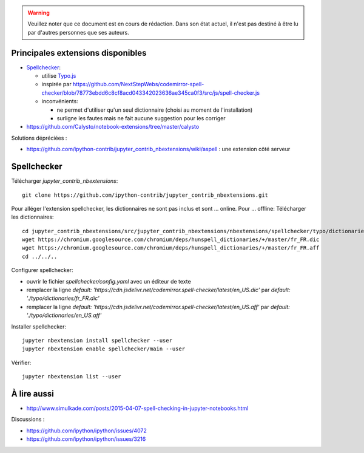 .. warning:: Veuillez noter que ce document est en cours de rédaction. Dans son état actuel, il n'est pas destiné à être lu par d'autres personnes que ses auteurs.

Principales extensions disponibles
==================================

* `Spellchecker <https://github.com/ipython-contrib/jupyter_contrib_nbextensions/tree/master/src/jupyter_contrib_nbextensions/nbextensions/spellchecker>`__:

  * utilise `Typo.js <https://github.com/cfinke/Typo.js>`__
  * inspirée par https://github.com/NextStepWebs/codemirror-spell-checker/blob/78773ebdd6c8cf8acd043342023636ae345ca0f3/src/js/spell-checker.js
  * inconvénients:

    * ne permet d'utiliser qu'un seul dictionnaire (choisi au moment de l'installation)
    * surligne les fautes mais ne fait aucune suggestion pour les corriger

* https://github.com/Calysto/notebook-extensions/tree/master/calysto

Solutions dépréciées :

* https://github.com/ipython-contrib/jupyter_contrib_nbextensions/wiki/aspell : une extension côté serveur

Spellchecker
============

Télécharger `jupyter_contrib_nbextensions`:: 

    git clone https://github.com/ipython-contrib/jupyter_contrib_nbextensions.git

Pour alléger l'extension spellchecker, les dictionnaires ne sont pas inclus et sont ... online.
Pour ... offline:
Télécharger les dictionnaires::

    cd jupyter_contrib_nbextensions/src/jupyter_contrib_nbextensions/nbextensions/spellchecker/typo/dictionaries/
    wget https://chromium.googlesource.com/chromium/deps/hunspell_dictionaries/+/master/fr_FR.dic
    wget https://chromium.googlesource.com/chromium/deps/hunspell_dictionaries/+/master/fr_FR.aff
    cd ../../..

Configurer spellchecker:

* ouvrir le fichier `spellchecker/config.yaml` avec un éditeur de texte
* remplacer la ligne `default: 'https://cdn.jsdelivr.net/codemirror.spell-checker/latest/en_US.dic'` par `default: './typo/dictionaries/fr_FR.dic'`
* remplacer la ligne `default: 'https://cdn.jsdelivr.net/codemirror.spell-checker/latest/en_US.aff'` par `default: './typo/dictionaries/en_US.aff'`

Installer spellchecker::

    jupyter nbextension install spellchecker --user
    jupyter nbextension enable spellchecker/main --user

Vérifier::

    jupyter nbextension list --user

À lire aussi
============

* http://www.simulkade.com/posts/2015-04-07-spell-checking-in-jupyter-notebooks.html

Discussions :

* https://github.com/ipython/ipython/issues/4072
* https://github.com/ipython/ipython/issues/3216
